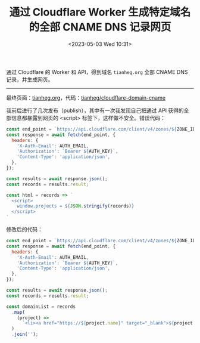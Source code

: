 #+TITLE: 通过 Cloudflare Worker 生成特定域名的全部 CNAME DNS 记录网页
#+DATE: <2023-05-03 Wed 10:31>
#+TAGS[]: 技术

通过 Cloudflare 的 Worker 和 API，得到域名 =tianheg.org= 全部 CNAME DNS 记录，并生成网页。

-----

最终页面：[[https://tianheg.org/][tianheg.org]]，代码：[[https://github.com/tianheg/cloudflare-domain-cname][tianheg/cloudflare-domain-cname]]

我前后进行了几次发布（publish），其中有一次我发现自己把通过 API 获得的全部信息都暴露到网页的 <script> 标签下，这样做不安全。错误代码：

#+BEGIN_SRC js
const end_point = `https://api.cloudflare.com/client/v4/zones/${ZONE_ID}/dns_records/?type=cname`;
const response = await fetch(end_point, {
  headers: {
    'X-Auth-Email': AUTH_EMAIL,
    'Authorization': `Bearer ${AUTH_KEY}`,
    'Content-Type': 'application/json',
  },
});

const results = await response.json();
const records = results.result;

const html = records => `
  <script>
    window.projects = ${JSON.stringify(records)}
  </script>
`
#+END_SRC

修改后的代码：

#+BEGIN_SRC js
const end_point = `https://api.cloudflare.com/client/v4/zones/${ZONE_ID}/dns_records/?type=cname`;
const response = await fetch(end_point, {
  headers: {
    'X-Auth-Email': AUTH_EMAIL,
    'Authorization': `Bearer ${AUTH_KEY}`,
    'Content-Type': 'application/json',
  },
});

const results = await response.json();
const records = results.result;

const domainList = records
  .map(
    (project) =>
      `<li><a href="https://${project.name}" target="_blank">${project.name}</a></li>`
  )
  .join('');
#+END_SRC
